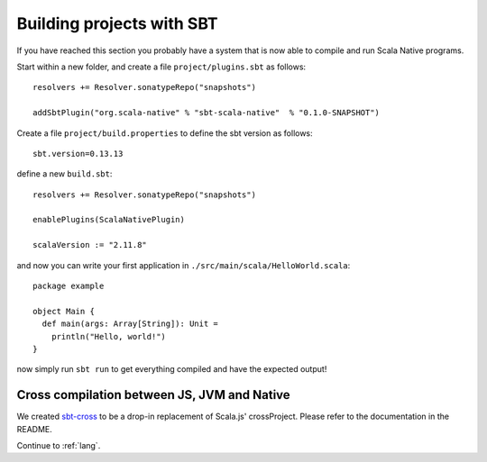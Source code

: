 .. _sbt:

Building projects with SBT
==========================

If you have reached this section you probably have a system that is now able to compile and run Scala Native programs.

Start within a new folder, and create a file ``project/plugins.sbt`` as follows::

    resolvers += Resolver.sonatypeRepo("snapshots")

    addSbtPlugin("org.scala-native" % "sbt-scala-native"  % "0.1.0-SNAPSHOT")

Create a file ``project/build.properties`` to define the sbt version as follows::

    sbt.version=0.13.13

define a new ``build.sbt``::

    resolvers += Resolver.sonatypeRepo("snapshots")

    enablePlugins(ScalaNativePlugin)

    scalaVersion := "2.11.8"

and now you can write your first application in ``./src/main/scala/HelloWorld.scala``::

    package example

    object Main {
      def main(args: Array[String]): Unit =
        println("Hello, world!")
    }

now simply run ``sbt run`` to get everything compiled and have the expected output!

Cross compilation between JS, JVM and Native
--------------------------------------------

We created `sbt-cross <https://github.com/scala-native/sbt-cross>`_ to be a
drop-in replacement of Scala.js' crossProject. Please refer to the documentation
in the README.

Continue to :ref:`lang`.
